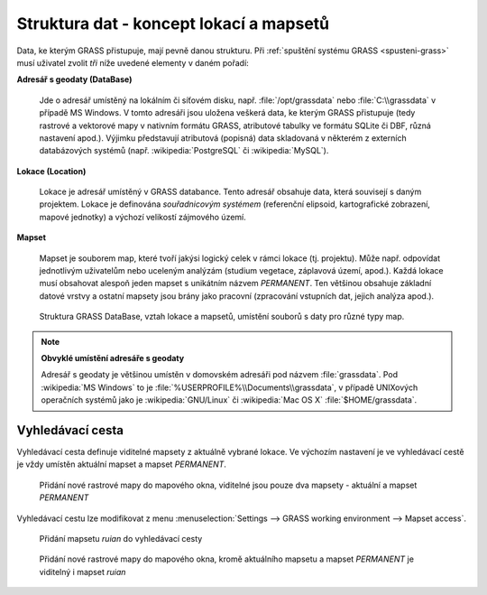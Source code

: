 .. _struktura-dat:

Struktura dat - koncept lokací a mapsetů
----------------------------------------

Data, ke kterým GRASS přistupuje, mají pevně danou strukturu. Při
:ref:`spuštění systému GRASS <spusteni-grass>` musí uživatel zvolit
*tři* níže uvedené elementy v daném pořadí:

**Adresář s geodaty (DataBase)**

   Jde o adresář umístěný na lokálním či síťovém disku,
   např. :file:`/opt/grassdata` nebo :file:`C:\\grassdata` v případě
   MS Windows. V tomto adresáři jsou uložena veškerá data, ke kterým
   GRASS přistupuje (tedy rastrové a vektorové mapy v nativním formátu
   GRASS, atributové tabulky ve formátu SQLite či DBF, různá nastavení
   apod.). Výjimku představují atributová (popisná) data skladovaná v
   některém z externích databázových systémů
   (např. :wikipedia:`PostgreSQL` či :wikipedia:`MySQL`).

.. _lokace:
   
**Lokace (Location)**

   Lokace je adresář umístěný v GRASS databance. Tento adresář
   obsahuje data, která souvisejí s daným projektem. Lokace je
   definována *souřadnicovým systémem* (referenční elipsoid,
   kartografické zobrazení, mapové jednotky) a výchozí velikostí zájmového
   území.

**Mapset**

   Mapset je souborem map, které tvoří jakýsi logický celek v rámci
   lokace (tj. projektu). Může např. odpovídat jednotlivým uživatelům
   nebo uceleným analýzám (studium vegetace, záplavová území,
   apod.). Každá lokace musí obsahovat alespoň jeden mapset s
   unikátním názvem *PERMANENT*. Ten většinou obsahuje
   základní datové vrstvy a ostatní mapsety jsou brány jako pracovní
   (zpracování vstupních dat, jejich analýza apod.).

.. figure:: images/help_loc_struct.png
            :class: middle
                    
            Struktura GRASS DataBase, vztah lokace a mapsetů, umístění souborů
            s daty pro různé typy map.

.. todo:: search_path...
                      
.. noteadvanced:: 
   
   GRASS databanka je definovaná proměnnou prostředí
   :envvar:`GISDBASE`, lokace :envvar:`LOCATION_NAME` a mapset
   proměnnou :envvar:`MAPSET`, viz modul :grasscmd:`g.gisenv`.

.. note:: **Obvyklé umístění adresáře s geodaty**
      
      Adresář s geodaty je většinou umístěn v domovském adresáři pod
      názvem :file:`grassdata`. Pod :wikipedia:`MS Windows` to je
      :file:`%USERPROFILE%\\Documents\\grassdata`, v případě UNIXových
      operačních systémů jako je :wikipedia:`GNU/Linux` či :wikipedia:`Mac
      OS X` :file:`$HOME/grassdata`.

Vyhledávací cesta
=================

Vyhledávací cesta definuje viditelné mapsety z aktuálně vybrané
lokace. Ve výchozím nastavení je ve vyhledávací cestě je vždy umístěn
aktuální mapset a mapset `PERMANENT`.

.. figure:: images/d-rast-user1.png

   Přidání nové rastrové mapy do mapového okna, viditelné
   jsou pouze dva mapsety - aktuální a mapset `PERMANENT`

Vyhledávací cestu lze modifikovat z menu :menuselection:`Settings -->
GRASS working environment --> Mapset access`.

.. figure:: images/mapset-access.png
   :class: small
           
   Přidání mapsetu `ruian` do vyhledávací cesty

.. notecmd:: Přidání mapsetu

   .. code-block:: bash

                   g.mapsets ruian op=add

.. figure:: images/d-rast-user1-ruian.png

   Přidání nové rastrové mapy do mapového okna, kromě aktuálního
   mapsetu a mapset `PERMANENT` je viditelný i mapset `ruian`
